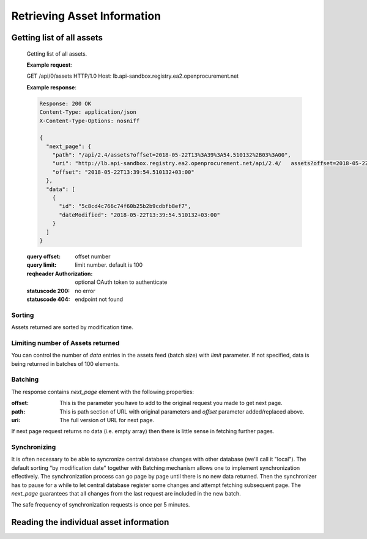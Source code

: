 .. Kicking page rebuild 2014-10-30 20:55:46
.. _assets:

Retrieving Asset Information
=============================

Getting list of all assets
--------------------------


   Getting list of all assets.

   **Example request**:

   .. sourcecode:: http

   GET /api/0/assets HTTP/1.0
   Host: lb.api-sandbox.registry.ea2.openprocurement.net

   **Example response**:

   .. sourcecode:: http

      Response: 200 OK
      Content-Type: application/json
      X-Content-Type-Options: nosniff

      {
        "next_page": {
          "path": "/api/2.4/assets?offset=2018-05-22T13%3A39%3A54.510132%2B03%3A00", 
          "uri": "http://lb.api-sandbox.registry.ea2.openprocurement.net/api/2.4/   assets?offset=2018-05-22T13%3A39%3A54.510132%2B03%3A00", 
          "offset": "2018-05-22T13:39:54.510132+03:00"
        }, 
        "data": [
          {
            "id": "5c8cd4c766c74f60b25b2b9cdbfb8ef7", 
            "dateModified": "2018-05-22T13:39:54.510132+03:00"
          }
        ]
      }


   :query offset: offset number
   :query limit: limit number. default is 100
   :reqheader Authorization: optional OAuth token to authenticate
   :statuscode 200: no error
   :statuscode 404: endpoint not found

Sorting
~~~~~~~
Assets returned are sorted by modification time.

Limiting number of Assets returned
~~~~~~~~~~~~~~~~~~~~~~~~~~~~~~~~~~

You can control the number of `data` entries in the assets feed (batch
size) with `limit` parameter. If not specified, data is being returned in
batches of 100 elements.

Batching
~~~~~~~~

The response contains `next_page` element with the following properties:

:offset:
    This is the parameter you have to add to the original request you made
    to get next page.

:path:
    This is path section of URL with original parameters and `offset`
    parameter added/replaced above.

:uri:
    The full version of URL for next page.

If next page request returns no data (i.e. empty array) then there is little
sense in fetching further pages.

Synchronizing
~~~~~~~~~~~~~

It is often necessary to be able to syncronize central database changes with
other database (we'll call it "local").  The default sorting "by
modification date" together with Batching mechanism allows one to implement
synchronization effectively.  The synchronization process can go page by
page until there is no new data returned.  Then the synchronizer has to
pause for a while to let central database register some changes and attempt
fetching subsequent page.  The `next_page` guarantees that all changes
from the last request are included in the new batch.

The safe frequency of synchronization requests is once per 5 minutes.
 
Reading the individual asset information
-----------------------------------------

.. http:get:: /assets/{uuid4:id}

   Getting asset details.

   **Example request**:

   .. sourcecode:: http

    GET /api/2.4/assets/2f684c8a57f447768a5a451e2e8e5892 HTTP/1.0
    Host: lb.api-sandbox.registry.ea2.openprocurement.net

   **Example response**:

   .. sourcecode:: http

   Response: 200 OK
   Content-Type: application/json

   {
     "data": {
       "status": "pending", 
       "assetType": "bounce", 
       "documents": [
         {
           "title": "Інформація про оприлюднення інформаційного повідомлення", 
           "url": "https://prozorro.sale/info/ssp_details ", 
           "documentOf": "asset", 
           "datePublished": "2018-05-22T13:39:54.423035+03:00", 
           "documentType": "informationDetails", 
           "dateModified": "2018-05-22T13:39:54.423082+03:00", 
           "id": "e5796e629edd4477a730aa732a425f9d"
         }
       ], 
       "description": "Опис землі для космодрому", 
       "title": "Земля для космодрому", 
       "assetID": "UA-AR-DGF-2018-05-22-000001", 
       "items": [
         {
           "registrationDetails": {
             "status": "unknown"
           }, 
           "description": "футляри до державних нагород", 
           "classification": {
             "scheme": "CAV-PS", 
             "description": "Description", 
             "id": "06121000-6"
           }, 
           "additionalClassifications": [
             {
               "scheme": "UA-EDR", 
               "description": "папір і картон гофровані, паперова й картонна тара", 
               "id": "17.21.1"
             }
           ], 
           "address": {
             "countryName": "Ukraine"
           }, 
           "id": "ca254ba6052947539d7bb26aaa163e8d", 
           "unit": {
             "code": "code"
           }, 
           "quantity": 5.0001
         }, 
         {
           "registrationDetails": {
             "status": "unknown"
           }, 
           "description": "футляри до державних нагород", 
           "classification": {
             "scheme": "CAV-PS", 
             "description": "Description", 
             "id": "06121000-6"
           }, 
           "additionalClassifications": [
             {
               "scheme": "UA-EDR", 
               "description": "папір і картон гофровані, паперова й картонна тара", 
               "id": "17.21.1"
             }
           ], 
           "address": {
             "countryName": "Ukraine"
           }, 
           "id": "1a1cf1d83a424e7284976caef828d680", 
           "unit": {
             "code": "code"
           }, 
           "quantity": 5.0001
         }
       ], 
       "dateModified": "2018-05-22T13:39:54.429965+03:00", 
       "owner": "broker", 
       "date": "2018-05-22T13:39:54.422540+03:00", 
       "decisions": [
         {
           "decisionDate": "2018-05-22T13:39:53.504199+03:00", 
           "decisionID": "1111-4"
         }
       ], 
       "id": "5c8cd4c766c74f60b25b2b9cdbfb8ef7", 
       "assetCustodian": {
         "contactPoint": {
           "name": "Державне управління справами", 
           "telephone": "0440000000"
         }, 
         "identifier": {
           "scheme": "UA-EDR", 
           "id": "00037256", 
           "uri": "http://www.dus.gov.ua/"
         }, 
         "name": "Державне управління справами", 
         "address": {
           "postalCode": "01220", 
           "countryName": "Україна", 
           "streetAddress": "вул. Банкова, 11, корпус 1", 
           "region": "м. Київ", 
           "locality": "м. Київ"
         }
       }
     }
   }


   :reqheader Authorization: optional OAuth token to authenticate
   :statuscode 200: no error
   :statuscode 404: asset not found